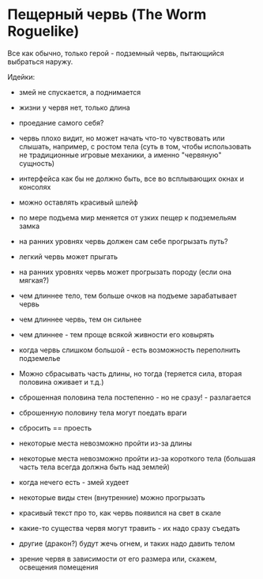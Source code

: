 * Пещерный червь (The Worm Roguelike)

   Все как обычно, только герой - подземный червь, пытающийся выбраться наружу.

   Идейки:

   - змей не спускается, а поднимается

   - жизни у червя нет, только длина

   - проедание самого себя?

   - червь плохо видит, но может начать что-то чувствовать или слышать, например, с ростом тела
     (суть в том, чтобы использовать не традиционные игровые механики, а именно "червяную" сущность)

   - интерфейса как бы не должно быть, все во всплывающих окнах и консолях

   - можно оставлять красивый шлейф

   - по мере подъема мир меняется от узких пещер к подземельям замка

   - на ранних уровнях червь должен сам себе прогрызать путь?

   - легкий червь может прыгать

   - на ранних уровнях червь может прогрызать породу (если она мягкая?)

   - чем длиннее тело, тем больше очков на подъеме зарабатывает червь

   - чем длиннее червь, тем он сильнее

   - чем длиннее - тем проще всякой живности его ковырять

   - когда червь слишком большой - есть возможность переполнить подземелье

   - Можно сбрасывать часть длины, но тогда (теряется сила, вторая половина оживает и т.д.)

   - сброшенная половина тела постепенно - но не сразу! - разлагается

   - сброшенную половину тела могут поедать враги

   - сбросить == проесть

   - некоторые места невозможно пройти из-за длины

   - некоторые места невозможно пройти из-за короткого тела (большая часть тела всегда должна быть
     над землей)

   - когда нечего есть - змей худеет

   - некоторые виды стен (внутренние) можно прогрызать

   - красивый текст про то, как червь появился на свет в скале

   - какие-то существа червя могут травить - их надо сразу съедать

   - другие (дракон?) будут жечь огнем, и таких надо давить телом

   - зрение червя в зависимости от его размера или, скажем, освещения помещения
